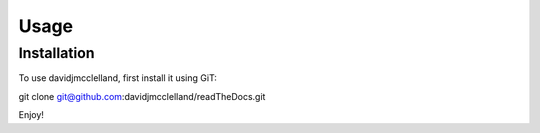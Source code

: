 Usage
=====

.. _installation:

Installation
------------

To use davidjmcclelland, first install it using GiT:

.. code-block:: console

git clone git@github.com:davidjmcclelland/readTheDocs.git

Enjoy!

